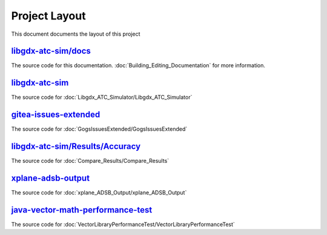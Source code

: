 Project Layout
==========================

.. sectionauthor:: Luke Frisken <l.frisken@gmail.com>

This document documents the layout of this project

`libgdx-atc-sim/docs`_
--------------------------

The source code for this documentation. :doc:`Building_Editing_Documentation`
for more information.

.. _`libgdx-atc-sim/docs`: https://github.com/kellpossible/libgdx-atc-sim/tree/master/docs

`libgdx-atc-sim`_
--------------------------

The source code for :doc:`Libgdx_ATC_Simulator/Libgdx_ATC_Simulator`

.. _`libgdx-atc-sim`: https://github.com/kellpossible/libgdx-atc-sim

`gitea-issues-extended`_
--------------------------

The source code for :doc:`GogsIssuesExtended/GogsIssuesExtended`

.. _`gitea-issues-extended`: https://github.com/kellpossible/gitea-issues-extended

`libgdx-atc-sim/Results/Accuracy`_
-----------------------------------

The source code for :doc:`Compare_Results/Compare_Results`

.. _`libgdx-atc-sim/Results/Accuracy`: https://github.com/kellpossible/libgdx-atc-sim/tree/master/Results/Accuracy/


`xplane-adsb-output`_
----------------------

The source code for :doc:`xplane_ADSB_Output/xplane_ADSB_Output`

.. _`xplane-adsb-output`: https://github.com/kellpossible/xplane-adsb-output

`java-vector-math-performance-test`_
------------------------------------

The source code for :doc:`VectorLibraryPerformanceTest/VectorLibraryPerformanceTest`

.. _`java-vector-math-performance-test`: https://github.com/kellpossible/java-vector-math-performance-test